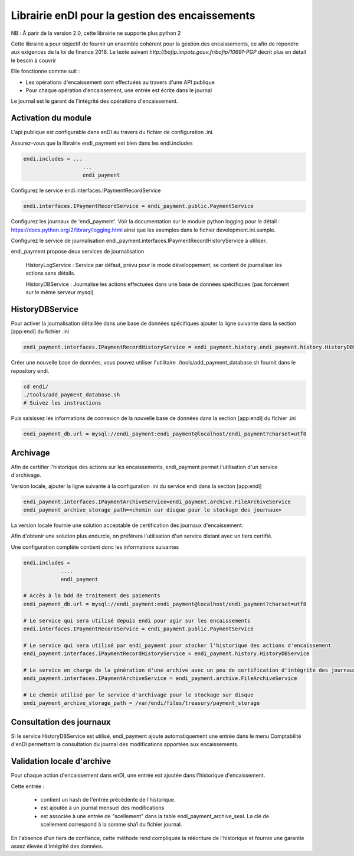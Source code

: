 Librairie enDI pour la gestion des encaissements
======================================================

NB : À parir de la version 2.0, cette librairie ne supporte plus python 2

Cette librairie a pour objectif de fournir un ensemble cohérent pour la gestion
des encaissements, ce afin de répondre aux exigences de la loi de finance 2018.
Le texte suivant `http://bofip.impots.gouv.fr/bofip/10691-PGP` décrit plus en
détail le besoin à couvrir

Elle fonctionne comme suit :

- Les opérations d'encaissement sont effectuées au travers d'une API publique
- Pour chaque opération d'encaissement, une entrée est écrite dans le journal

Le journal est le garant de l'intégrité des opérations d'encaissement.

Activation du module
---------------------

L'api publique est configurable dans enDI au travers du fichier de
configuration .ini.

Assurez-vous que la librairie endi_payment est bien dans les endi.includes

.. code-block:: console

   endi.includes = ...
                      ...
                      endi_payment

Configurez le service endi.interfaces.IPaymentRecordService

.. code-block:: console

   endi.interfaces.IPaymentRecordService = endi_payment.public.PaymentService

Configurez les journaux de 'endi_payment'. Voir la documentation sur le module
python logging pour le détail : https://docs.python.org/2/library/logging.html
ainsi que les exemples dans le fichier development.ini.sample.


Configurez le service de journalisation
endi_payment.interfaces.IPaymentRecordHistoryService à utiliser.

endi_payment propose deux services de journalisation


   HistoryLogService : Service par défaut, prévu pour le mode développement, se
   content de journaliser les actions sans détails.

   HistoryDBService : Journalise les actions effectuées dans une base de données
   spécifiques (pas forcément sur le même serveur mysql)

HistoryDBService
------------------

Pour activer la journalisation détaillée dans une base de données spécifiques
ajouter la ligne suivante dans la section [app:endi] du fichier .ini

.. code-block:: console

   endi_payment.interfaces.IPaymentRecordHistoryService = endi_payment.history.endi_payment.history.HistoryDBService

Créer une nouvelle base de données, vous pouvez utiliser l'utilitaire
./tools/add_payment_database.sh fournit dans le repository endi.

.. code-block:: console

   cd endi/
   ./tools/add_payment_database.sh
   # Suivez les instructions

Puis saisissez les informations de connexion de la nouvelle base de données dans
la section [app:endi] du fichier .ini

.. code-block:: console

   endi_payment_db.url = mysql://endi_payment:endi_payment@localhost/endi_payment?charset=utf8


Archivage
-----------

Afin de certifier l'historique des actions sur les encaissements, endi_payment
permet l'utilisation d'un service d'archivage.

Version locale, ajouter la ligne suivante à la configuration .ini du service
endi dans la section [app:endi]

.. code-block:: console

    endi_payment.interfaces.IPaymentArchiveService=endi_payment.archive.FileArchiveService
    endi_payment_archive_storage_path=<chemin sur disque pour le stockage des journaux>

La version locale fournie une solution acceptable de certification des journaux
d'encaissement.

Afin d'obtenir une solution plus endurcie, on préfèrera l'utilisation d'un
service distant avec un tiers certifié.


Une configuration complète contient donc les informations suivantes


.. code-block::

    endi.includes =
                ....
                endi_payment

    # Accès à la bdd de traitement des paiements
    endi_payment_db.url = mysql://endi_payment:endi_payment@localhost/endi_payment?charset=utf8

    # Le service qui sera utilisé depuis endi pour agir sur les encaissements
    endi.interfaces.IPaymentRecordService = endi_payment.public.PaymentService

    # Le service qui sera utilisé par endi_payment pour stocker l'historique des actions d'encaissement
    endi_payment.interfaces.IPaymentRecordHistoryService = endi_payment.history.HistoryDBService

    # Le service en charge de la génération d'une archive avec un peu de certification d'intégrité des journaux
    endi_payment.interfaces.IPaymentArchiveService = endi_payment.archive.FileArchiveService

    # Le chemin utilisé par le service d'archivage pour le stockage sur disque
    endi_payment_archive_storage_path = /var/endi/files/treasury/payment_storage


Consultation des journaux
--------------------------

Si le service HistoryDBService est utilisé, endi_payment ajoute automatiquement
une entrée dans le menu Comptabilité d'enDI permettant la consultation du
journal des modifications apportées aux encaissements.


Validation locale d'archive
-----------------------------

Pour chaque action d'encaissement dans enDI, une entrée est ajoutée dans
l'historique d'encaissement.

Cette entrée :

    * contient un hash de l'entrée précédente de l'historique.
    * est ajoutée à un journal mensuel des modifications
    * est associée à une entrée de "scellement" dans la table
      endi_payment_archive_seal. La clé de scellement correspond à la somme sha1
      du fichier journal.

En l'absence d'un tiers de confiance, cette méthode rend compliquée la
réécriture de l'historique et fournie une garantie assez élevée d'intégrité des
données.
